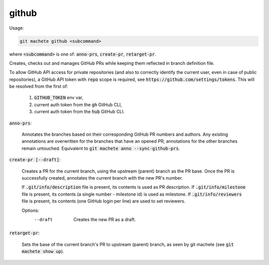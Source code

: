 .. role:: bash(code)

.. _github:

github
------
Usage:

.. code-block:: shell

    git machete github <subcommand>
where :bash:`<subcommand>` is one of: :bash:`anno-prs`, :bash:`create-pr`, :bash:`retarget-pr`.

Creates, checks out and manages GitHub PRs while keeping them reflected in branch definition file.

To allow GitHub API access for private repositories (and also to correctly identify the current user, even in case of public repositories),
a GitHub API token with :bash:`repo` scope is required, see :bash:`https://github.com/settings/tokens`. This will be resolved from the first of:
    1. :bash:`GITHUB_TOKEN` env var,
    2. current auth token from the :bash:`gh` GitHub CLI,
    3. current auth token from the :bash:`hub` GitHub CLI.

:bash:`anno-prs`:

  Annotates the branches based on their corresponding GitHub PR numbers and authors.
  Any existing annotations are overwritten for the branches that have an opened PR; annotations for the other branches remain untouched.
  Equivalent to :bash:`git machete anno --sync-github-prs`.

:bash:`create-pr [--draft]`:

  Creates a PR for the current branch, using the upstream (parent) branch as the PR base.
  Once the PR is successfully created, annotates the current branch with the new PR's number.

  If :bash:`.git/info/description` file is present, its contents is used as PR description.
  If :bash:`.git/info/milestone` file is present, its contents (a single number - milestone id) is used as milestone.
  If :bash:`.git/info/reviewers` file is present, its contents (one GitHub login per line) are used to set reviewers.

  Options:
    --draft    Creates the new PR as a draft.

:bash:`retarget-pr`:

  Sets the base of the current branch's PR to upstream (parent) branch, as seen by git machete (see :bash:`git machete show up`).
